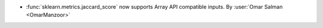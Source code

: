 - :func:`sklearn.metrics.jaccard_score` now supports Array API compatible inputs.
  By :user:`Omar Salman <OmarManzoor>`
